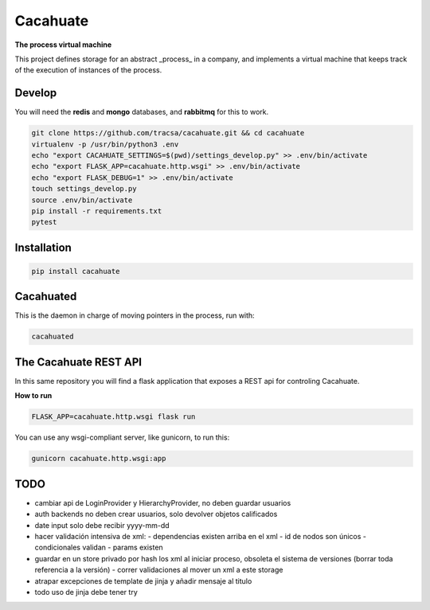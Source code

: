 Cacahuate
=========

.. image:: https://travis-ci.org/tracsa/cacahuate.svg?branch=master
   :target: https://travis-ci.org/tracsa/cacahuate
   :alt: Build Status

**The process virtual machine**

This project defines storage for an abstract _process_ in a company, and
implements a virtual machine that keeps track of the execution of instances of
the process.

Develop
-------

You will need the **redis** and **mongo** databases, and **rabbitmq** for this to work.

.. code-block:: bash

   git clone https://github.com/tracsa/cacahuate.git && cd cacahuate
   virtualenv -p /usr/bin/python3 .env
   echo "export CACAHUATE_SETTINGS=$(pwd)/settings_develop.py" >> .env/bin/activate
   echo "export FLASK_APP=cacahuate.http.wsgi" >> .env/bin/activate
   echo "export FLASK_DEBUG=1" >> .env/bin/activate
   touch settings_develop.py
   source .env/bin/activate
   pip install -r requirements.txt
   pytest

Installation
------------

.. code-block:: bash

   pip install cacahuate

Cacahuated
----------

This is the daemon in charge of moving pointers in the process, run with:

.. code-block:: bash

   cacahuated

The Cacahuate REST API
----------------------

In this same repository you will find a flask application that exposes a REST
api for controling Cacahuate.

**How to run**

.. code-block:: bash

   FLASK_APP=cacahuate.http.wsgi flask run

You can use any wsgi-compliant server, like gunicorn, to run this:

.. code-block:: bash

   gunicorn cacahuate.http.wsgi:app

TODO
----

* cambiar api de LoginProvider y HierarchyProvider, no deben guardar usuarios
* auth backends no deben crear usuarios, solo devolver objetos calificados

* date input solo debe recibir yyyy-mm-dd

* hacer validación intensiva de xml:
  - dependencias existen arriba en el xml
  - id de nodos son únicos
  - condicionales validan
  - params existen
* guardar en un store privado por hash los xml al iniciar proceso, obsoleta el sistema de versiones (borrar toda referencia a la versión)
  - correr validaciones al mover un xml a este storage
* atrapar excepciones de template de jinja y añadir mensaje al titulo
* todo uso de jinja debe tener try
